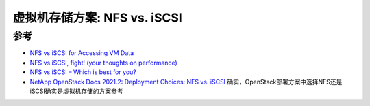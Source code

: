 .. _vm_nfs_vs_iscsi:

===============================
虚拟机存储方案: NFS vs. iSCSI
===============================

参考
=======

- `NFS vs iSCSI for Accessing VM Data <https://www.nakivo.com/blog/nfs-vs-iscsi-for-accessing-vm-data/>`_
- `NFS vs iSCSI, fight! (your thoughts on performance) <https://www.reddit.com/r/sysadmin/comments/1h6oia/nfs_vs_iscsi_fight_your_thoughts_on_performance/>`_
- `NFS vs iSCSI – Which is best for you? <https://www.vembu.com/blog/nfs-vs-iscsi-which-is-best-for-you/>`_
- `NetApp OpenStack Docs 2021.2: Deployment Choices: NFS vs. iSCSI <https://netapp-openstack-dev.github.io/openstack-docs/draft/cinder/deployment_choice/section_iscsi-v-nfs.html>`_ 确实，OpenStack部署方案中选择NFS还是iSCSI确实是虚拟机存储的方案参考
